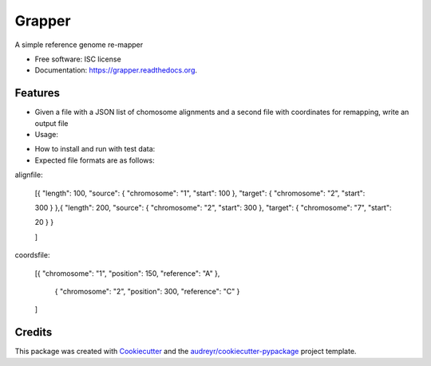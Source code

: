 ===============================
Grapper
===============================


.. image:: https://img.shields.io/travis/strets123/grapper.svg
        :target: https://travis-ci.org/strets123/grapper

.. image:: https://readthedocs.org/projects/grapper/badge/?version=latest
        :target: https://readthedocs.org/projects/grapper/?badge=latest
        :alt: Documentation Status


A simple reference genome re-mapper

* Free software: ISC license
* Documentation: https://grapper.readthedocs.org.

Features
--------

* Given a file with a JSON list of chomosome alignments and a second file with coordinates for remapping, write an output file



* Usage:

.. code-block:: bash
   grapper.py [-h] alignfile coordsfile output

.. code-block:: none
    positional arguments:
        
    alignfile   Path to the alignment JSON file
    coordsfile  Path to the coordinates JSON file
    output      Path to the desired output file

* How to install and run with test data:

    


* Expected file formats are as follows:

alignfile:

    [{ "length": 100, "source": { "chromosome": "1", "start": 100 }, "target": { "chromosome": "2", "start": 

    300 } },{ "length": 200, "source": { "chromosome": "2", "start": 300 }, "target": { "chromosome": "7", "start": 

    20 } }

    ]

coordsfile:


    [{ "chromosome": "1", "position": 150, "reference": "A" },

     { "chromosome": "2", "position": 300, "reference": "C" }

    ]

Credits
---------

This package was created with Cookiecutter_ and the `audreyr/cookiecutter-pypackage`_ project template.

.. _Cookiecutter: https://github.com/audreyr/cookiecutter
.. _`audreyr/cookiecutter-pypackage`: https://github.com/audreyr/cookiecutter-pypackage
